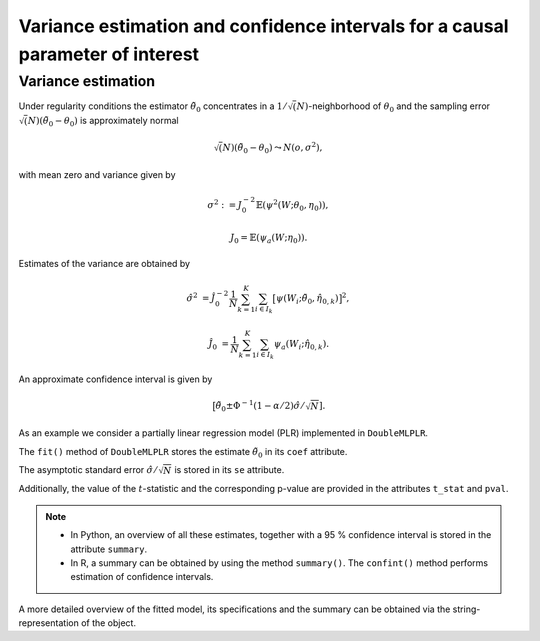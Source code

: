 .. _se_confint:

Variance estimation and confidence intervals for a causal parameter of interest
-------------------------------------------------------------------------------

Variance estimation
+++++++++++++++++++

Under regularity conditions the estimator :math:`\tilde{\theta}_0` concentrates in a :math:`1/\sqrt(N)`-neighborhood
of :math:`\theta_0` and the sampling error :math:`\sqrt(N)(\tilde{\theta}_0 - \theta_0)` is approximately normal

.. math::

    \sqrt(N)(\tilde{\theta}_0 - \theta_0) \leadsto N(o, \sigma^2),

with mean zero and variance given by

.. math::

    \sigma^2 := J_0^{-2} \mathbb{E}(\psi^2(W; \theta_0, \eta_0)),

    J_0 = \mathbb{E}(\psi_a(W; \eta_0)).

Estimates of the variance are obtained by

.. math::

    \hat{\sigma}^2 &= \hat{J}_0^{-2} \frac{1}{N} \sum_{k=1}^{K} \sum_{i \in I_k} \big[\psi(W_i; \tilde{\theta}_0, \hat{\eta}_{0,k})\big]^2,

    \hat{J}_0 &= \frac{1}{N} \sum_{k=1}^{K} \sum_{i \in I_k} \psi_a(W_i; \hat{\eta}_{0,k}).

An approximate confidence interval is given by

.. math::

    \big[\tilde{\theta}_0 \pm \Phi^{-1}(1 - \alpha/2) \hat{\sigma} / \sqrt{N}].

As an example we consider a partially linear regression model (PLR)
implemented in ``DoubleMLPLR``.

.. tabbed:: Python

    .. ipython:: python

        import doubleml as dml
        from doubleml.datasets import make_plr_CCDDHNR2018
        from sklearn.ensemble import RandomForestRegressor
        from sklearn.base import clone

        np.random.seed(3141)
        learner = RandomForestRegressor(n_estimators=100, max_features=20, max_depth=5, min_samples_leaf=2)
        ml_g = clone(learner)
        ml_m = clone(learner)
        data = make_plr_CCDDHNR2018(alpha=0.5, return_type='DataFrame')
        obj_dml_data = dml.DoubleMLData(data, 'y', 'd')
        dml_plr_obj = dml.DoubleMLPLR(obj_dml_data, ml_g, ml_m)
        dml_plr_obj.fit();

.. tabbed:: R

    .. jupyter-execute::

        library(DoubleML)
        library(mlr3)
        library(mlr3learners)
        library(data.table)
        lgr::get_logger("mlr3")$set_threshold("warn")

        learner = lrn("regr.ranger", num.trees = 100, mtry = 20, min.node.size = 2, max.depth = 5)
        ml_g = learner$clone()
        ml_m = learner$clone()

        set.seed(3141)
        obj_dml_data = make_plr_CCDDHNR2018(alpha=0.5)
        dml_plr_obj = DoubleMLPLR$new(obj_dml_data, ml_g, ml_m)
        dml_plr_obj$fit()


The ``fit()`` method of ``DoubleMLPLR``
stores the estimate :math:`\tilde{\theta}_0` in its ``coef`` attribute.

.. tabbed:: Python

    .. ipython:: python

        print(dml_plr_obj.coef)

.. tabbed:: R

    .. jupyter-execute::

        print(dml_plr_obj$coef)

The asymptotic standard error :math:`\hat{\sigma}/\sqrt{N}` is stored in its ``se`` attribute.

.. tabbed:: Python

    .. ipython:: python

        print(dml_plr_obj.se)

.. tabbed:: R

    .. jupyter-execute::

        print(dml_plr_obj$se)

Additionally, the value of the :math:`t`-statistic and the corresponding p-value are provided in the attributes
``t_stat`` and ``pval``.

.. tabbed:: Python

    .. ipython:: python

        print(dml_plr_obj.t_stat)
        print(dml_plr_obj.pval)

.. tabbed:: R

    .. jupyter-execute::

        print(dml_plr_obj$t_stat)
        print(dml_plr_obj$pval)


.. note::
    - In Python, an overview of all these estimates, together with a 95 % confidence interval is stored in the
      attribute ``summary``.
    - In R, a summary can be obtained by using the method ``summary()``. The ``confint()`` method performs estimation of
      confidence intervals.


.. tabbed:: Python

    .. ipython:: python

        print(dml_plr_obj.summary)

.. tabbed:: R

    .. jupyter-execute::

        dml_plr_obj$summary()
        dml_plr_obj$confint()

A more detailed overview of the fitted model, its specifications and the summary can be obtained via the
string-representation of the object.

.. tabbed:: Python

    .. ipython:: python

        print(dml_plr_obj)

.. tabbed:: R

    .. jupyter-execute::

        print(dml_plr_obj)

